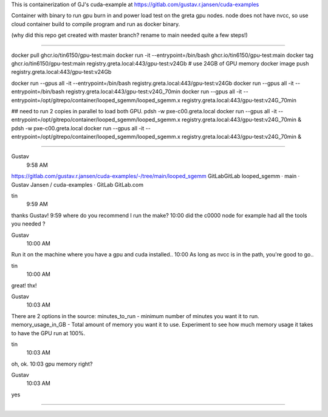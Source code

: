 
This is containerization of GJ's cuda-example at
https://gitlab.com/gustav.r.jansen/cuda-examples

Container with binary to run gpu burn in and power load test on the greta gpu nodes.
node does not have nvcc, so use cloud container build to compile program
and run as docker binary.

(why did this repo get created with master branch?  rename to main needed quite a few steps!)

~~~~~

docker pull ghcr.io/tin6150/gpu-test:main
docker run -it --entrypoint=/bin/bash     ghcr.io/tin6150/gpu-test:main
docker tag  ghcr.io/tin6150/gpu-test:main registry.greta.local:443/gpu-test:v24Gb  # use 24GB of GPU memory
docker image push                         registry.greta.local:443/gpu-test:v24Gb  

docker run --gpus all -it --entrypoint=/bin/bash  registry.greta.local:443/gpu-test:v24Gb  
docker run --gpus all -it --entrypoint=/bin/bash  registry.greta.local:443/gpu-test:v24G_70min
docker run --gpus all -it --entrypoint=/opt/gitrepo/container/looped_sgemm/looped_sgemm.x  registry.greta.local:443/gpu-test:v24G_70min

## need to run 2 copies in parallel to load both GPU.
pdsh -w pxe-c00.greta.local docker run --gpus all -it --entrypoint=/opt/gitrepo/container/looped_sgemm/looped_sgemm.x  registry.greta.local:443/gpu-test:v24G_70min &
pdsh -w pxe-c00.greta.local docker run --gpus all -it --entrypoint=/opt/gitrepo/container/looped_sgemm/looped_sgemm.x  registry.greta.local:443/gpu-test:v24G_70min &


~~~~~

Gustav
  9:58 AM
https://gitlab.com/gustav.r.jansen/cuda-examples/-/tree/main/looped_sgemm
GitLabGitLab
looped_sgemm · main · Gustav Jansen / cuda-examples · GitLab
GitLab.com


tin
  9:59 AM
thanks Gustav!
9:59
where do you recommend I run the make?
10:00
did the c0000 node for example had all the tools you needed ?


Gustav
  10:00 AM
Run it on the machine where you have a gpu and cuda installed..
10:00
As long as nvcc is in the path, you're good to go..


tin
  10:00 AM
great!  thx!


Gustav
  10:03 AM
There are 2 options in the source:
minutes_to_run - minimum number of minutes you want it to run.
memory_usage_in_GB - Total amount of memory you want it to use.
Experiment to see how much memory usage it takes to have the GPU run at 100%.


tin
  10:03 AM
oh, ok.
10:03
gpu memory right?


Gustav
  10:03 AM
yes


~~~~~


